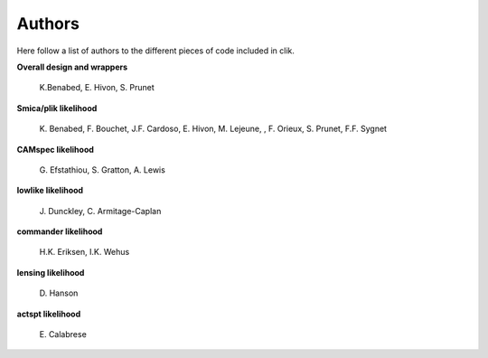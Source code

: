 Authors
=======

Here follow a list of authors to the different pieces of code included in clik.

**Overall design and wrappers** 

	\K.Benabed, E. Hivon, S. Prunet


**Smica/plik likelihood**
	
	\K. Benabed, F. Bouchet, J.F. Cardoso, E. Hivon, M. Lejeune, , F. Orieux, S. Prunet, F.F. Sygnet


**CAMspec likelihood**

	\G. Efstathiou, S. Gratton, A. Lewis


**lowlike likelihood**
	
	\J. Dunckley, C. Armitage-Caplan

**commander likelihood**
	
	\H.K. Eriksen, I.K. Wehus

**lensing likelihood**
	
	\D. Hanson

**actspt likelihood**
	
	\E. Calabrese
